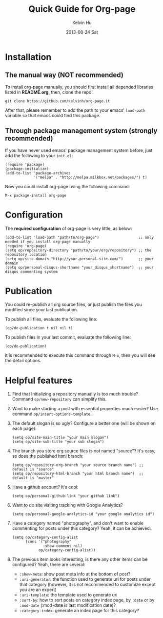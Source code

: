 #+TITLE:       Quick Guide for Org-page
#+AUTHOR:      Kelvin Hu
#+EMAIL:       ini.kelvin@gmail.com
#+DATE:        2013-08-24 Sat


* Installation

** The manual way (NOT recommended)

   To install org-page manually, you should first install all depended libraries listed in *README.org*, then, clone the repo:

   : git clone https://github.com/kelvinh/org-page.it

   After that, please remember to add the path to your emacs' =load-path= variable so that emacs could find this package.

** Through package management system (strongly recommended)

   If you have never used emacs' package management system before, just add the following to your =init.el=:

   : (require 'package)
   : (package-initialize)
   : (add-to-list 'package-archives
   :              '("melpa" . "http://melpa.milkbox.net/packages/") t)

   Now you could install org-page using the following command:

   : M-x package-install org-page

* Configuration

  The *required configuration* of org-page is very little, as below:

  : (add-to-list 'load-path "path/to/org-page")                  ;; only needed if you install org-page manually
  : (require 'org-page)
  : (setq op/repository-directory "path/to/your/org/repository") ;; the repository location
  : (setq op/site-domain "http://your.personal.site.com/")       ;; your domain
  : (setq op/personal-disqus-shortname "your_disqus_shortname")  ;; your disqus commenting system

* Publication

  You could re-publish all org source files, or just publish the files you modified since your last publication.

  To publish all files, evaluate the following line:

  : (op/do-publication t nil nil t)

  To publish files in your last commit, evaluate the following line:

  : (op/do-publication)

  it is recommended to execute this command through =M-x=, then you will see the detail options.

* Helpful features

  1. Find that Initializing a repository manually is too much trouble? Command =op/new-repository= can simplify this.

  2. Want to make starting a post with essential properties much easier? Use command =op/insert-options-template=.

  3. The default slogan is so ugly? Configure a better one (will be shown on each page):

     : (setq op/site-main-title "your main slogan")
     : (setq op/site-sub-title "your sub slogan")

  4. The branch you store org source files is not named "source"? It's easy, so does the published html branch:

     : (setq op/repository-org-branch "your source branch name") ;; default is "source"
     : (setq op/repository-html-branch "your html branch name")  ;; default is "master"

  5. Have a github account? It's cool:

     : (setq op/personal-github-link "your github link")

  6. Want to do site visiting tracking with Google Analytics?

     : (setq op/personal-google-analytics-id "your google analytics id")

  7. Have a category named "photography", and don't want to enable commenting for posts under this category? Yeah, it can be achieved:

     : (setq op/category-config-alist
     :       (cons '("photography"
     :               :show-comment nil)
     :             op/category-config-alist))

  8. The previous item looks interesting, is there any other items can be configured? Yeah, there are several:

     + =:show-meta=: show post meta info at the bottom of post?
     + =:uri-generator=: the function used to generate uri for posts under that category (however, it is not recommended to customize except you are an expert)
     + =:uri-template=: the template used to generate uri
     + =:sort-by=: how to sort posts on category index page, by =:date= or by =:mod-date= (:mod-date is last modification date)?
     + =:category-index=: generate an index page for this category?
